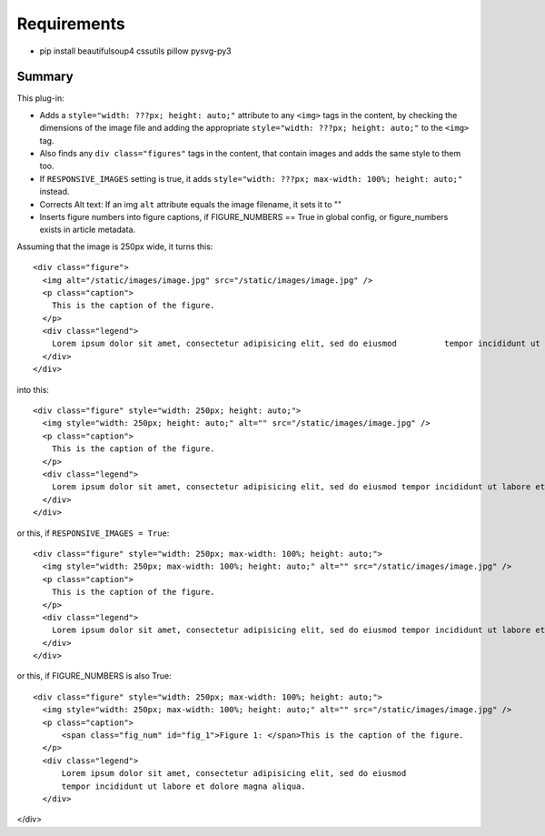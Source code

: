 Requirements
------------

* pip install beautifulsoup4 cssutils pillow pysvg-py3

Summary
=======

This plug-in:

- Adds a ``style="width: ???px; height: auto;"`` attribute to any ``<img>`` tags in the content, by checking the dimensions of the image file and adding the appropriate ``style="width: ???px; height: auto;"`` to the ``<img>`` tag.

- Also finds any ``div class="figures"`` tags in the content, that contain images and adds the same style to them too.

- If ``RESPONSIVE_IMAGES`` setting is true, it adds ``style="width: ???px; max-width: 100%; height: auto;"`` instead.

- Corrects Alt text: If an img ``alt`` attribute equals the image filename, it sets it to ""

- Inserts figure numbers into figure captions, if FIGURE_NUMBERS == True in global config, or figure_numbers exists in article metadata.

Assuming that the image is 250px wide, it turns this::

  <div class="figure">
    <img alt="/static/images/image.jpg" src="/static/images/image.jpg" />
    <p class="caption">
      This is the caption of the figure.
    </p>
    <div class="legend">
      Lorem ipsum dolor sit amet, consectetur adipisicing elit, sed do eiusmod 	        tempor incididunt ut labore et dolore magna aliqua.
    </div>
  </div>

into this::

  <div class="figure" style="width: 250px; height: auto;">
    <img style="width: 250px; height: auto;" alt="" src="/static/images/image.jpg" />
    <p class="caption">
      This is the caption of the figure.
    </p>
    <div class="legend">
      Lorem ipsum dolor sit amet, consectetur adipisicing elit, sed do eiusmod tempor incididunt ut labore et dolore magna aliqua.
    </div>
  </div>

or this, if ``RESPONSIVE_IMAGES = True``::

  <div class="figure" style="width: 250px; max-width: 100%; height: auto;">
    <img style="width: 250px; max-width: 100%; height: auto;" alt="" src="/static/images/image.jpg" />
    <p class="caption">
      This is the caption of the figure.
    </p>
    <div class="legend">
      Lorem ipsum dolor sit amet, consectetur adipisicing elit, sed do eiusmod tempor incididunt ut labore et dolore magna aliqua.
    </div>
  </div>

or this, if FIGURE_NUMBERS is also True::

  <div class="figure" style="width: 250px; max-width: 100%; height: auto;">
    <img style="width: 250px; max-width: 100%; height: auto;" alt="" src="/static/images/image.jpg" />
    <p class="caption">
        <span class="fig_num" id="fig_1">Figure 1: </span>This is the caption of the figure.
    </p>
    <div class="legend">
        Lorem ipsum dolor sit amet, consectetur adipisicing elit, sed do eiusmod
        tempor incididunt ut labore et dolore magna aliqua.
    </div>
</div>
